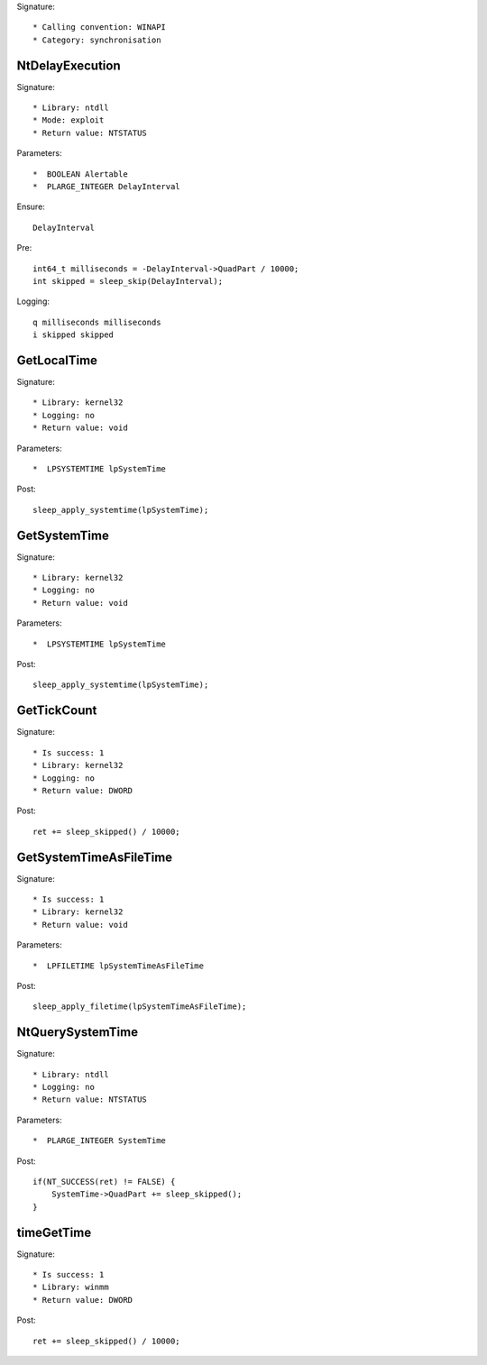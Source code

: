 Signature::

    * Calling convention: WINAPI
    * Category: synchronisation


NtDelayExecution
================

Signature::

    * Library: ntdll
    * Mode: exploit
    * Return value: NTSTATUS

Parameters::

    *  BOOLEAN Alertable
    *  PLARGE_INTEGER DelayInterval

Ensure::

    DelayInterval

Pre::

    int64_t milliseconds = -DelayInterval->QuadPart / 10000;
    int skipped = sleep_skip(DelayInterval);

Logging::

    q milliseconds milliseconds
    i skipped skipped


GetLocalTime
============

Signature::

    * Library: kernel32
    * Logging: no
    * Return value: void

Parameters::

    *  LPSYSTEMTIME lpSystemTime

Post::

    sleep_apply_systemtime(lpSystemTime);


GetSystemTime
=============

Signature::

    * Library: kernel32
    * Logging: no
    * Return value: void

Parameters::

    *  LPSYSTEMTIME lpSystemTime

Post::

    sleep_apply_systemtime(lpSystemTime);


GetTickCount
============

Signature::

    * Is success: 1
    * Library: kernel32
    * Logging: no
    * Return value: DWORD

Post::

    ret += sleep_skipped() / 10000;


GetSystemTimeAsFileTime
=======================

Signature::

    * Is success: 1
    * Library: kernel32
    * Return value: void

Parameters::

    *  LPFILETIME lpSystemTimeAsFileTime

Post::

    sleep_apply_filetime(lpSystemTimeAsFileTime);


NtQuerySystemTime
=================

Signature::

    * Library: ntdll
    * Logging: no
    * Return value: NTSTATUS

Parameters::

    *  PLARGE_INTEGER SystemTime

Post::

    if(NT_SUCCESS(ret) != FALSE) {
        SystemTime->QuadPart += sleep_skipped();
    }


timeGetTime
===========

Signature::

    * Is success: 1
    * Library: winmm
    * Return value: DWORD

Post::

    ret += sleep_skipped() / 10000;
